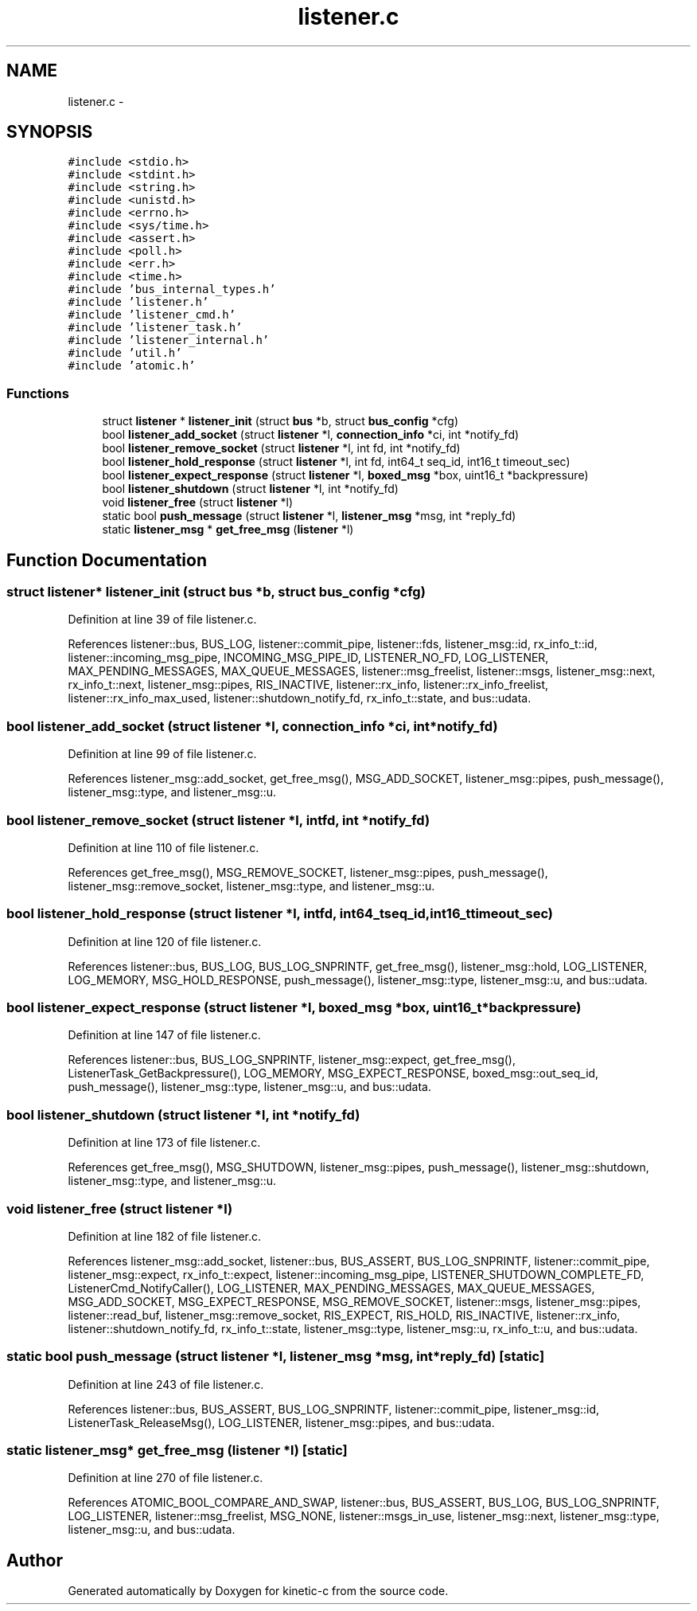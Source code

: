 .TH "listener.c" 3 "Tue Mar 3 2015" "Version v0.12.0-beta" "kinetic-c" \" -*- nroff -*-
.ad l
.nh
.SH NAME
listener.c \- 
.SH SYNOPSIS
.br
.PP
\fC#include <stdio\&.h>\fP
.br
\fC#include <stdint\&.h>\fP
.br
\fC#include <string\&.h>\fP
.br
\fC#include <unistd\&.h>\fP
.br
\fC#include <errno\&.h>\fP
.br
\fC#include <sys/time\&.h>\fP
.br
\fC#include <assert\&.h>\fP
.br
\fC#include <poll\&.h>\fP
.br
\fC#include <err\&.h>\fP
.br
\fC#include <time\&.h>\fP
.br
\fC#include 'bus_internal_types\&.h'\fP
.br
\fC#include 'listener\&.h'\fP
.br
\fC#include 'listener_cmd\&.h'\fP
.br
\fC#include 'listener_task\&.h'\fP
.br
\fC#include 'listener_internal\&.h'\fP
.br
\fC#include 'util\&.h'\fP
.br
\fC#include 'atomic\&.h'\fP
.br

.SS "Functions"

.in +1c
.ti -1c
.RI "struct \fBlistener\fP * \fBlistener_init\fP (struct \fBbus\fP *b, struct \fBbus_config\fP *cfg)"
.br
.ti -1c
.RI "bool \fBlistener_add_socket\fP (struct \fBlistener\fP *l, \fBconnection_info\fP *ci, int *notify_fd)"
.br
.ti -1c
.RI "bool \fBlistener_remove_socket\fP (struct \fBlistener\fP *l, int fd, int *notify_fd)"
.br
.ti -1c
.RI "bool \fBlistener_hold_response\fP (struct \fBlistener\fP *l, int fd, int64_t seq_id, int16_t timeout_sec)"
.br
.ti -1c
.RI "bool \fBlistener_expect_response\fP (struct \fBlistener\fP *l, \fBboxed_msg\fP *box, uint16_t *backpressure)"
.br
.ti -1c
.RI "bool \fBlistener_shutdown\fP (struct \fBlistener\fP *l, int *notify_fd)"
.br
.ti -1c
.RI "void \fBlistener_free\fP (struct \fBlistener\fP *l)"
.br
.ti -1c
.RI "static bool \fBpush_message\fP (struct \fBlistener\fP *l, \fBlistener_msg\fP *msg, int *reply_fd)"
.br
.ti -1c
.RI "static \fBlistener_msg\fP * \fBget_free_msg\fP (\fBlistener\fP *l)"
.br
.in -1c
.SH "Function Documentation"
.PP 
.SS "struct \fBlistener\fP* listener_init (struct \fBbus\fP *b, struct \fBbus_config\fP *cfg)"

.PP
Definition at line 39 of file listener\&.c\&.
.PP
References listener::bus, BUS_LOG, listener::commit_pipe, listener::fds, listener_msg::id, rx_info_t::id, listener::incoming_msg_pipe, INCOMING_MSG_PIPE_ID, LISTENER_NO_FD, LOG_LISTENER, MAX_PENDING_MESSAGES, MAX_QUEUE_MESSAGES, listener::msg_freelist, listener::msgs, listener_msg::next, rx_info_t::next, listener_msg::pipes, RIS_INACTIVE, listener::rx_info, listener::rx_info_freelist, listener::rx_info_max_used, listener::shutdown_notify_fd, rx_info_t::state, and bus::udata\&.
.SS "bool listener_add_socket (struct \fBlistener\fP *l, \fBconnection_info\fP *ci, int *notify_fd)"

.PP
Definition at line 99 of file listener\&.c\&.
.PP
References listener_msg::add_socket, get_free_msg(), MSG_ADD_SOCKET, listener_msg::pipes, push_message(), listener_msg::type, and listener_msg::u\&.
.SS "bool listener_remove_socket (struct \fBlistener\fP *l, intfd, int *notify_fd)"

.PP
Definition at line 110 of file listener\&.c\&.
.PP
References get_free_msg(), MSG_REMOVE_SOCKET, listener_msg::pipes, push_message(), listener_msg::remove_socket, listener_msg::type, and listener_msg::u\&.
.SS "bool listener_hold_response (struct \fBlistener\fP *l, intfd, int64_tseq_id, int16_ttimeout_sec)"

.PP
Definition at line 120 of file listener\&.c\&.
.PP
References listener::bus, BUS_LOG, BUS_LOG_SNPRINTF, get_free_msg(), listener_msg::hold, LOG_LISTENER, LOG_MEMORY, MSG_HOLD_RESPONSE, push_message(), listener_msg::type, listener_msg::u, and bus::udata\&.
.SS "bool listener_expect_response (struct \fBlistener\fP *l, \fBboxed_msg\fP *box, uint16_t *backpressure)"

.PP
Definition at line 147 of file listener\&.c\&.
.PP
References listener::bus, BUS_LOG_SNPRINTF, listener_msg::expect, get_free_msg(), ListenerTask_GetBackpressure(), LOG_MEMORY, MSG_EXPECT_RESPONSE, boxed_msg::out_seq_id, push_message(), listener_msg::type, listener_msg::u, and bus::udata\&.
.SS "bool listener_shutdown (struct \fBlistener\fP *l, int *notify_fd)"

.PP
Definition at line 173 of file listener\&.c\&.
.PP
References get_free_msg(), MSG_SHUTDOWN, listener_msg::pipes, push_message(), listener_msg::shutdown, listener_msg::type, and listener_msg::u\&.
.SS "void listener_free (struct \fBlistener\fP *l)"

.PP
Definition at line 182 of file listener\&.c\&.
.PP
References listener_msg::add_socket, listener::bus, BUS_ASSERT, BUS_LOG_SNPRINTF, listener::commit_pipe, listener_msg::expect, rx_info_t::expect, listener::incoming_msg_pipe, LISTENER_SHUTDOWN_COMPLETE_FD, ListenerCmd_NotifyCaller(), LOG_LISTENER, MAX_PENDING_MESSAGES, MAX_QUEUE_MESSAGES, MSG_ADD_SOCKET, MSG_EXPECT_RESPONSE, MSG_REMOVE_SOCKET, listener::msgs, listener_msg::pipes, listener::read_buf, listener_msg::remove_socket, RIS_EXPECT, RIS_HOLD, RIS_INACTIVE, listener::rx_info, listener::shutdown_notify_fd, rx_info_t::state, listener_msg::type, listener_msg::u, rx_info_t::u, and bus::udata\&.
.SS "static bool push_message (struct \fBlistener\fP *l, \fBlistener_msg\fP *msg, int *reply_fd)\fC [static]\fP"

.PP
Definition at line 243 of file listener\&.c\&.
.PP
References listener::bus, BUS_ASSERT, BUS_LOG_SNPRINTF, listener::commit_pipe, listener_msg::id, ListenerTask_ReleaseMsg(), LOG_LISTENER, listener_msg::pipes, and bus::udata\&.
.SS "static \fBlistener_msg\fP* get_free_msg (\fBlistener\fP *l)\fC [static]\fP"

.PP
Definition at line 270 of file listener\&.c\&.
.PP
References ATOMIC_BOOL_COMPARE_AND_SWAP, listener::bus, BUS_ASSERT, BUS_LOG, BUS_LOG_SNPRINTF, LOG_LISTENER, listener::msg_freelist, MSG_NONE, listener::msgs_in_use, listener_msg::next, listener_msg::type, listener_msg::u, and bus::udata\&.
.SH "Author"
.PP 
Generated automatically by Doxygen for kinetic-c from the source code\&.
